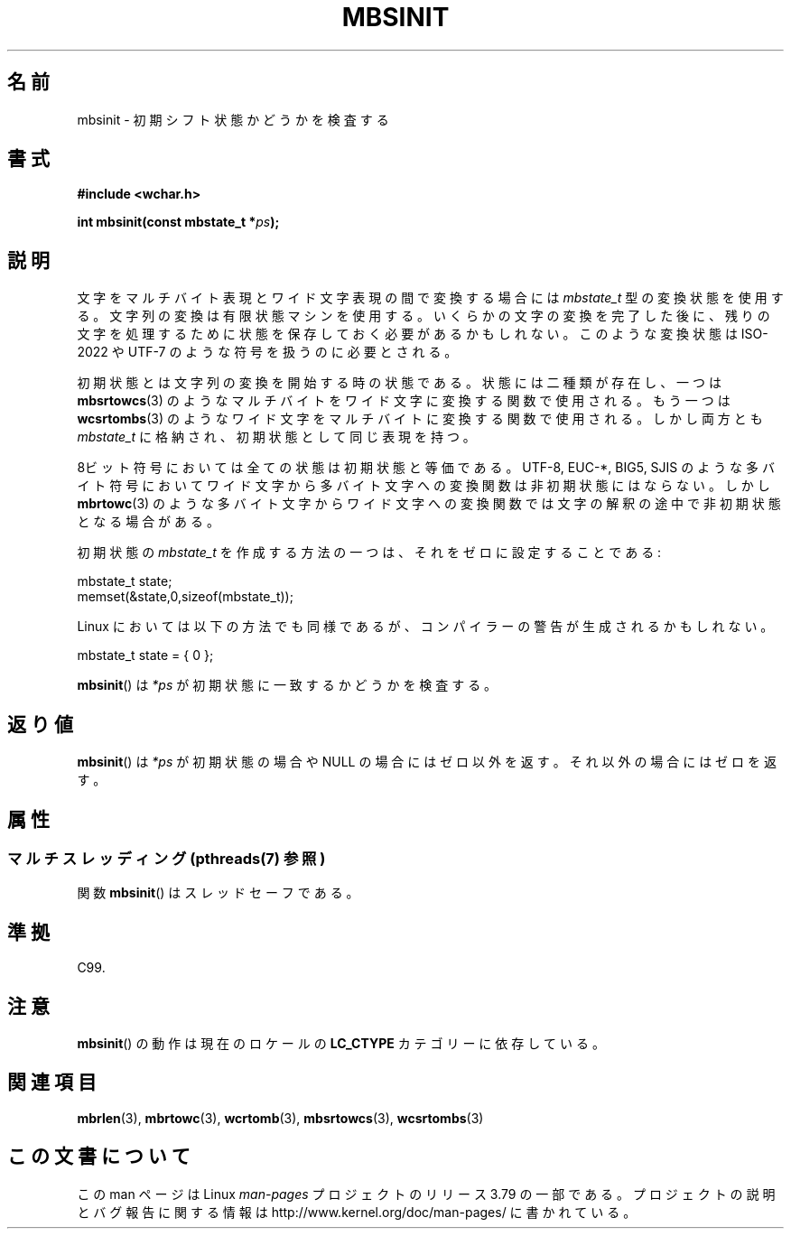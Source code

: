 .\" Copyright (c) Bruno Haible <haible@clisp.cons.org>
.\"
.\" %%%LICENSE_START(GPLv2+_DOC_ONEPARA)
.\" This is free documentation; you can redistribute it and/or
.\" modify it under the terms of the GNU General Public License as
.\" published by the Free Software Foundation; either version 2 of
.\" the License, or (at your option) any later version.
.\" %%%LICENSE_END
.\"
.\" References consulted:
.\"   GNU glibc-2 source code and manual
.\"   Dinkumware C library reference http://www.dinkumware.com/
.\"   OpenGroup's Single UNIX specification http://www.UNIX-systems.org/online.html
.\"   ISO/IEC 9899:1999
.\"
.\"*******************************************************************
.\"
.\" This file was generated with po4a. Translate the source file.
.\"
.\"*******************************************************************
.\"
.\" Japanese Version Copyright (c) 1999 HANATAKA Shinya
.\"         all rights reserved.
.\" Translated Tue Jan 11 00:56:13 JST 2000
.\"         by HANATAKA Shinya <hanataka@abyss.rim.or.jp>
.\"
.TH MBSINIT 3 2014\-03\-18 GNU "Linux Programmer's Manual"
.SH 名前
mbsinit \- 初期シフト状態かどうかを検査する
.SH 書式
.nf
\fB#include <wchar.h>\fP
.sp
\fBint mbsinit(const mbstate_t *\fP\fIps\fP\fB);\fP
.fi
.SH 説明
文字をマルチバイト表現とワイド文字表現の間で変換する場合には \fImbstate_t\fP 型の変換状態を使用する。文字列の変換は有限状態マシン
を使用する。いくらかの文字の変換を完了した後に、残りの文字を処理する ために状態を保存しておく必要があるかもしれない。このような変換状態は
ISO\-2022 や UTF\-7 のような符号を扱うのに必要とされる。
.PP
初期状態とは文字列の変換を開始する時の状態である。状態には二種類が 存在し、一つは \fBmbsrtowcs\fP(3)  のようなマルチバイトをワイド文字に
変換する関数で使用される。もう一つは \fBwcsrtombs\fP(3)  のような ワイド文字をマルチバイトに変換する関数で使用される。しかし両方とも
\fImbstate_t\fP に格納され、初期状態として同じ表現を持つ。
.PP
8ビット符号においては全ての状態は初期状態と等価である。 UTF\-8, EUC\-*, BIG5, SJIS のような多バイト符号においてワイド文字から
多バイト文字への変換関数は非初期状態にはならない。 しかし \fBmbrtowc\fP(3)  のような多バイト文字からワイド文字への変換関数では
文字の解釈の途中で非初期状態となる場合がある。
.PP
初期状態の \fImbstate_t\fP を作成する方法の一つは、それをゼロに設定することである:
.nf

    mbstate_t state;
    memset(&state,0,sizeof(mbstate_t));
.fi
.PP
Linux においては以下の方法でも同様であるが、コンパイラーの警告が 生成されるかもしれない。
.nf

    mbstate_t state = { 0 };
.fi
.PP
\fBmbsinit\fP()  は \fI*ps\fP が初期状態に一致するかどうかを検査する。
.SH 返り値
\fBmbsinit\fP()  は \fI*ps\fP が初期状態の場合や NULL の場合には ゼロ以外を返す。それ以外の場合にはゼロを返す。
.SH 属性
.SS "マルチスレッディング (pthreads(7) 参照)"
関数 \fBmbsinit\fP() はスレッドセーフである。
.SH 準拠
C99.
.SH 注意
\fBmbsinit\fP()  の動作は現在のロケールの \fBLC_CTYPE\fP カテゴリーに依存している。
.SH 関連項目
\fBmbrlen\fP(3), \fBmbrtowc\fP(3), \fBwcrtomb\fP(3), \fBmbsrtowcs\fP(3), \fBwcsrtombs\fP(3)
.SH この文書について
この man ページは Linux \fIman\-pages\fP プロジェクトのリリース 3.79 の一部
である。プロジェクトの説明とバグ報告に関する情報は
http://www.kernel.org/doc/man\-pages/ に書かれている。
